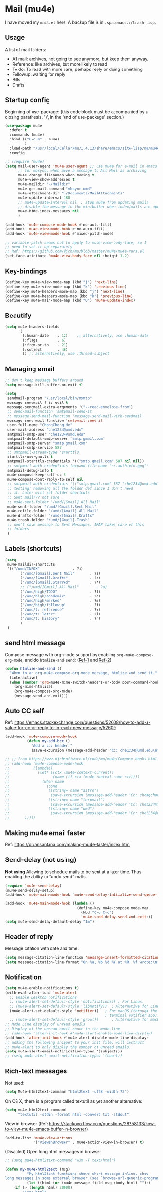 
* Mail (mu4e)

I have moved my =mail.el= here. A backup file is in =.spacemacs.d/trash-lisp=.

** Usage

A list of mail folders:
- All mail: archives, not going to see anymore, but keep them anyway.
- Reference: like archives, but more likely to read
- To do: To read with more care, perhaps reply or doing something
- Followup: waiting for reply
- Bills
- Drafts

** Startup config

Beginning of use-package: (this code block must be accompanied by a
closing parathesis, ')', in the 'end of use-package' section.)

#+begin_src emacs-lisp :tangle yes
  (use-package mu4e
    :defer t
    :commands (mu4e)
    :bind (("C-c m" . mu4e)
           )
    :load-path "/usr/local/Cellar/mu/1.4.13/share/emacs/site-lisp/mu/mu4e"
    :config
#+end_src

#+begin_src emacs-lisp
  ;; (require 'mu4e)
  (setq mail-user-agent 'mu4e-user-agent ;; use mu4e for e-mail in emacs
        ;; for mbsync, when move a message to All Mail as archiving
        mu4e-change-filenames-when-moving t
        mu4e-view-show-addresses t
        mu4e-maildir "~/Maildir"
        mu4e-get-mail-command "mbsync umd"
        mu4e-attachment-dir "~/Documents/MailAttachments"
        mu4e-update-interval 180
        ;; mu4e-update-interval nil  ; stop mu4e from updating mails
        ;; disable the message in the minibuffer when index/mails are updated
        mu4e-hide-index-messages nil
        )
#+end_src

#+begin_src emacs-lisp :tangle yes
  (add-hook 'mu4e-compose-mode-hook #'no-auto-fill)
  (add-hook 'mu4e-view-mode-hook #'no-auto-fill)
  (add-hook 'mu4e-view-mode-hook #'mixed-pitch-mode)

  ;; variable-pitch seems not to apply to mu4e-view-body-face, so I
  ;; need to set it up separately
  ;; Ref: https://github.com/djcb/mu/blob/master/mu4e/mu4e-vars.el
  (set-face-attribute 'mu4e-view-body-face nil :height 1.2)
#+end_src

** Key-bindings

#+begin_src emacs-lisp :tangle yes
  (define-key mu4e-view-mode-map (kbd "j") 'next-line)
  (define-key mu4e-view-mode-map (kbd "k") 'previous-line)
  (define-key mu4e-headers-mode-map (kbd "j") 'next-line)
  (define-key mu4e-headers-mode-map (kbd "k") 'previous-line)
  (define-key mu4e-main-mode-map (kbd "U") 'mu4e-update-index)
#+end_src

** Beautify

#+begin_src emacs-lisp
  (setq mu4e-headers-fields
        '(
          (:human-date    . 12)    ;; alternatively, use :human-date
          (:flags         . 6)
          (:from-or-to    . 21)
          (:subject       . 46)
          )) ;; alternatively, use :thread-subject
#+end_src

** Managing email

#+BEGIN_SRC emacs-lisp
  ;; don't keep message buffers around
  (setq message-kill-buffer-on-exit t)

  (setq
   sendmail-program "/usr/local/bin/msmtp"
   message-sendmail-f-is-evil t
   message-sendmail-extra-arguments '("--read-envelope-from")
   ;; send-mail-function 'smtpmail-send-it
   ;; message-send-mail-function 'message-send-mail-with-sendmail
   message-send-mail-function 'smtpmail-send-it
   user-full-name "ChongChong He"
   user-mail-address "che1234@umd.edu"
   smtpmail-smtp-user "che1234@umd.edu"
   smtpmail-default-smtp-server "smtp.gmail.com"
   smtpmail-smtp-server "smtp.gmail.com"
   smtpmail-smtp-service 587
   ;; smtpmail-stream-type 'starttls
   starttls-use-gnutls t
   smtpmail-starttls-credentials '(("smtp.gmail.com" 587 nil nil))
   ;; smtpmail-auth-credentials (expand-file-name "~/.authinfo.gpg")
   smtpmail-debug-info t
   mu4e-compose-keep-self-cc t
   mu4e-compose-dont-reply-to-self nil
   ;; smtpmail-auth-credentials '(("smtp.gmail.com" 587 "che1234@umd.edu" nil))
   ;; testing: removing all the folder def since I don't need
   ;; it. Later will set folder shortcuts
   ;; Sent mail??? not sure
   ;; mu4e-sent-folder "/umd/[Gmail].All Mail"
   mu4e-sent-folder "/umd/[Gmail].Sent Mail"
   mu4e-refile-folder "/umd/[Gmail].All Mail"
   mu4e-drafts-folder "/umd/[Gmail].Drafts"
   mu4e-trash-folder "/umd/[Gmail].Trash"
   ;; don't save message to Sent Messages, IMAP takes care of this
   ;; folders
   )
#+END_SRC

** Labels (shortcuts)

#+begin_src emacs-lisp :tangle yes
  (setq 
   mu4e-maildir-shortcuts
   '(("/umd/INBOX"               . ?i)
		 ("/umd/[Gmail].Sent Mail"       . ?s)
		 ("/umd/[Gmail].Drafts"          . ?d)
		 ("/umd/[Gmail].Starred"         . ?*)
		 ;; ("/umd/[Gmail].All Mail"        . ?a)
		 ("/umd/high/TODO"               . ?t)
		 ("/umd/high/academic"           . ?a)
		 ("/umd/high/marked"             . ?m)
		 ("/umd/high/followup"           . ?f)
		 ("/umd/t: reference"            . ?r)
		 ("/umd/t: later"                . ?l)
		 ("/umd/t: history"              . ?h)
		 )
   )
#+end_src

** send html message

Compose message with org-mode support by enabling ~org-mu4e-compose-org-mode~, and do ~htmlize-and-send~: ([[https://kitchingroup.cheme.cmu.edu/blog/2016/10/29/Sending-html-emails-from-org-mode-with-org-mime/][Ref-1]] and [[https://lists.gnu.org/archive/html/emacs-orgmode/2016-11/msg00351.html][Ref-2]])

#+begin_src emacs-lisp
  (defun htmlize-and-send ()
    "When in an org-mu4e-compose-org-mode message, htmlize and send it."
    (interactive)
    (when (member 'org~mu4e-mime-switch-headers-or-body post-command-hook)
      (org-mime-htmlize)
      (org-mu4e-compose-org-mode)
      (message-send-and-exit)))
#+end_src

** Auto CC self

  Ref:
  https://emacs.stackexchange.com/questions/52608/how-to-add-a-value-for-cc-or-reply-to-in-each-new-message/52609

  #+BEGIN_SRC emacs-lisp
    (add-hook 'mu4e-compose-mode-hook
              (defun my-add-bcc ()
                "Add a cc: header."
                (save-excursion (message-add-header "Cc: che1234@umd.edu\n"))))

    ;; ;; from https://www.djcbsoftware.nl/code/mu/mu4e/Compose-hooks.html
    ;; (add-hook 'mu4e-compose-mode-hook
    ;;           (lambda()
    ;;             (let* ((ctx (mu4e-context-current))
    ;;                    (name (if ctx (mu4e-context-name ctx))))
    ;;               (when name
    ;;                 (cond
    ;;                  ((string= name "astro")
    ;;                   (save-excursion (message-add-header "Cc: chongchong@astro.umd.edu\n")))
    ;;                  ((string= name "terpmail")
    ;;                   (save-excursion (message-add-header "Cc: che1234@terpmail.umd.edu\n")))
    ;;                  ((string= name "umd")
    ;;                   (save-excursion (message-add-header "Cc: che1234@umd.edu\n")))
    ;; 		 )))))
  #+END_SRC

** Making mu4e email faster

Ref: https://divansantana.com/making-mu4e-faster/index.html
# #+begin_src emacs-lisp
#   (setq
#    mu4e-index-lazy-check t
#    mu4e-index-cleanup nil)
# #+end_src

** Send-delay (not using)

**Not using**
Allowing to schedule mails to be sent at a later time. Thus enabling
the ability to “undo send” mails.

#+begin_src emacs-lisp :tangle no
  (require 'mu4e-send-delay)
  (mu4e-send-delay-setup)
  (add-hook 'mu4e-main-mode-hook 'mu4e-send-delay-initialize-send-queue-timer)

  (add-hook 'mu4e-main-mode-hook (lambda ()
                                   (define-key mu4e-compose-mode-map
                                     (kbd "C-c C-c")
                                     'mu4e-send-delay-send-and-exit)))
  (setq mu4e-send-delay-default-delay "1m")
#+end_src

** Header of reply

Message citation with date and time:
#+begin_src emacs-lisp
  (setq message-citation-line-function 'message-insert-formatted-citation-line)
  (setq message-citation-line-format "On %a, %b %d %Y at %R, %f wrote:\n")
#+end_src

** Notification

#+begin_src emacs-lisp
  (setq mu4e-enable-notifications t)
  (with-eval-after-load 'mu4e-alert
    ;; Enable Desktop notifications
    ;; (mu4e-alert-set-default-style 'notifications)) ; For Linux.
    ;; (mu4e-alert-set-default-style 'libnotify))  ; Alternative for Linux
    (mu4e-alert-set-default-style 'notifier))   ; For macOS (through the
                                                ; terminal notifier app).
    ;; (mu4e-alert-set-default-style 'growl))      ; Alternative for macOS.
  ;; Mode Line display of unread emails
  ;; Display of the unread email count in the mode-line
  ;; (add-hook 'after-init-hook #'mu4e-alert-enable-mode-line-display)
  (add-hook 'after-init-hook #'mu4e-alert-disable-mode-line-display)
  ;; adding the following snippet to your init file, will instruct
  ;; mu4e-alert to only display the number of unread emails.
  (setq mu4e-alert-email-notification-types '(subjects))
  ;; (setq mu4e-alert-email-notification-types '(count))
#+end_src

** Rich-text messages

Not used:
#+begin_src emacs-lisp :tangle no
  (setq Mu4e-html2text-command "html2text -utf8 -width 72")
#+end_src

On OS X, there is a program called textutil as yet another alternative:
#+begin_src emacs-lisp :tangle yes
  (setq mu4e-html2text-command
        "textutil -stdin -format html -convert txt -stdout")
#+end_src

View in browser (Ref:
https://stackoverflow.com/questions/28258133/how-to-view-mu4e-emacs-buffer-in-browser)

#+begin_src emacs-lisp :tangle yes
  (add-to-list 'mu4e-view-actions
               '("ViewInBrowser" . mu4e-action-view-in-browser) t)
#+end_src

(Disabled) Open long html messages in browser

#+begin_src emacs-lisp :tangle no
  ;; (setq mu4e-html2text-command "w3m -T text/html")

  (defun my-mu4e-html2text (msg)
			"My html2text function; shows short message inline, show
  long messages in some external browser (see `browse-url-generic-program')."
			(let ((html (or (mu4e-message-field msg :body-html) "")))
	  (if (> (length html) 20000)
		  "Long html"
				(mu4e-shr2text msg))))

  ;; (defun my-mu4e-html2text (msg)
  ;;       "My html2text function; shows short message inline, show
  ;; long messages in some external browser (see `browse-url-generic-program')."
  ;;       (let ((html (or (mu4e-message-field msg :body-html) "")))
  ;; 	(if (> (length html) 20000)
  ;; 		(progn
  ;; 		      (mu4e-action-view-in-browser msg)
  ;; 		      "[Viewing message in external browser]")
  ;; 	      (mu4e-shr2text msg))))

  (setq mu4e-html2text-command 'my-mu4e-html2text)
#+end_src

** Signatures

#+begin_src emacs-lisp
  ;; (setq mu4e-compose-signature
  ;;    "ChongChong He\n")
  (defun my-mu4e-choose-signature ()
    "Insert one of a number of sigs"
    (interactive)
    (let ((message-signature
           (mu4e-read-option "Signature:"
                             '(("formal" .
                                (concat
                                 "Chong-Chong He\n"
                                 "PhD Candidate, Department of Astronomy\n"
                                 "University of Maryland, College Park\n"
                                 "che1234@umd.edu\n"
                                 "http://www.astro.umd.edu/~chongchong"))
                               ("informal" .
                                (concat
                                 "Best,\n"
                                 "ChongChong\n")
                                )
                               ))))
      (message-insert-signature)))
  (add-hook 'mu4e-compose-mode-hook
            (lambda () (local-set-key (kbd "C-c C-w s") #'my-mu4e-choose-signature)))
#+end_src

** Thread folding

Functions and hot-keys to fold threads. Also make ~mu4e-headers-fold-all~ run
after loading mu4e-header. =mu4e-thread-folding.el= is download from [[https://gist.github.com/felipeochoa/614308ac9d2c671a5830eb7847985202][this github
gist]], following [[https://www.reddit.com/r/emacs/comments/9dqzjq/run_a_function_after_a_mode_loads/][this page.]]

#+begin_src emacs-lisp :tangle yes
  (load-file "/Users/chongchonghe/.spacemacs.d/private/mu4e-thread-folding.el")
  (define-key 'mu4e-headers-mode-map (kbd "TAB") 'mu4e-headers-toggle-thread-folding)
  ;;(add-hook 'mu4e-headers-found-hook 'mu4e-headers-fold-all)
#+end_src

** Bookmarks

Ref: https://www.djcbsoftware.nl/code/mu/mu4e/Bookmarks.html

#+begin_src emacs-lisp :tangle yes
  (add-to-list 'mu4e-bookmarks
               '( :name  "Since 2021-1-1"
                         :query "maildir:/umd/INBOX AND date:20210101..now"
                         :key ?r))
#+end_src

** end of use-package

#+begin_src emacs-lisp :tangle yes
  )
#+end_src

** mu4e-conversation

#+begin_src emacs-lisp :tangle yes
  (use-package mu4e-conversation
		:after mu4e
		)
#+end_src
